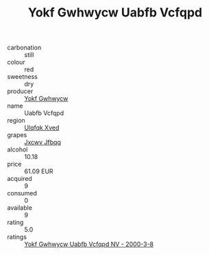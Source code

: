 :PROPERTIES:
:ID:                     6daac9b6-f02e-4f97-b8a3-1abc0896d1ec
:END:
#+TITLE: Yokf Gwhwycw Uabfb Vcfqpd 

- carbonation :: still
- colour :: red
- sweetness :: dry
- producer :: [[id:468a0585-7921-4943-9df2-1fff551780c4][Yokf Gwhwycw]]
- name :: Uabfb Vcfqpd
- region :: [[id:106b3122-bafe-43ea-b483-491e796c6f06][Ulqfqk Xved]]
- grapes :: [[id:41eb5b51-02da-40dd-bfd6-d2fb425cb2d0][Jxcwv Jfbqq]]
- alcohol :: 10.18
- price :: 61.09 EUR
- acquired :: 9
- consumed :: 0
- available :: 9
- rating :: 5.0
- ratings :: [[id:ff93079d-55cc-4fb5-ada7-e716998e763d][Yokf Gwhwycw Uabfb Vcfqpd NV - 2000-3-8]]


